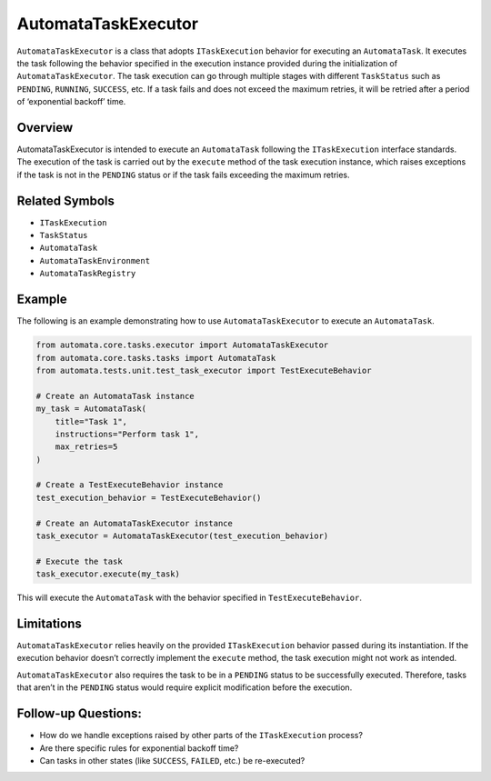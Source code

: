 AutomataTaskExecutor
====================

``AutomataTaskExecutor`` is a class that adopts ``ITaskExecution``
behavior for executing an ``AutomataTask``. It executes the task
following the behavior specified in the execution instance provided
during the initialization of ``AutomataTaskExecutor``. The task
execution can go through multiple stages with different ``TaskStatus``
such as ``PENDING``, ``RUNNING``, ``SUCCESS``, etc. If a task fails and
does not exceed the maximum retries, it will be retried after a period
of ‘exponential backoff’ time.

Overview
--------

AutomataTaskExecutor is intended to execute an ``AutomataTask``
following the ``ITaskExecution`` interface standards. The execution of
the task is carried out by the ``execute`` method of the task execution
instance, which raises exceptions if the task is not in the ``PENDING``
status or if the task fails exceeding the maximum retries.

Related Symbols
---------------

-  ``ITaskExecution``
-  ``TaskStatus``
-  ``AutomataTask``
-  ``AutomataTaskEnvironment``
-  ``AutomataTaskRegistry``

Example
-------

The following is an example demonstrating how to use
``AutomataTaskExecutor`` to execute an ``AutomataTask``.

.. code:: python

   from automata.core.tasks.executor import AutomataTaskExecutor
   from automata.core.tasks.tasks import AutomataTask
   from automata.tests.unit.test_task_executor import TestExecuteBehavior

   # Create an AutomataTask instance
   my_task = AutomataTask(
       title="Task 1",
       instructions="Perform task 1",
       max_retries=5
   )

   # Create a TestExecuteBehavior instance
   test_execution_behavior = TestExecuteBehavior()

   # Create an AutomataTaskExecutor instance
   task_executor = AutomataTaskExecutor(test_execution_behavior)

   # Execute the task
   task_executor.execute(my_task)

This will execute the ``AutomataTask`` with the behavior specified in
``TestExecuteBehavior``.

Limitations
-----------

``AutomataTaskExecutor`` relies heavily on the provided
``ITaskExecution`` behavior passed during its instantiation. If the
execution behavior doesn’t correctly implement the ``execute`` method,
the task execution might not work as intended.

``AutomataTaskExecutor`` also requires the task to be in a ``PENDING``
status to be successfully executed. Therefore, tasks that aren’t in the
``PENDING`` status would require explicit modification before the
execution.

Follow-up Questions:
--------------------

-  How do we handle exceptions raised by other parts of the
   ``ITaskExecution`` process?
-  Are there specific rules for exponential backoff time?
-  Can tasks in other states (like ``SUCCESS``, ``FAILED``, etc.) be
   re-executed?
